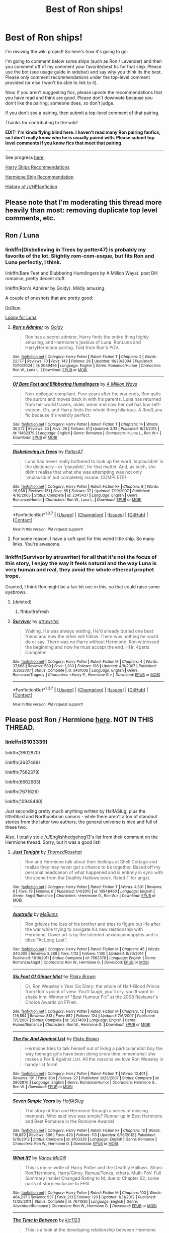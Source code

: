 #+TITLE: Best of Ron ships!

* Best of Ron ships!
:PROPERTIES:
:Score: 16
:DateUnix: 1461635077.0
:DateShort: 2016-Apr-26
:FlairText: Wiki
:END:
I'm reviving the wiki project! So here's how it's going to go:

I'm going to comment below some ships (such as Ron / Lavender) and then you comment off of my comment your favorite/best fic for that ship. Please use the bot (see usage guide in sidebar) and say why you think its the best. Please only comment recommendations under the top-level comment provided (or else I won't be able to link to it).

Now, if you aren't suggesting fics, please upvote the recommendations that you have read and think are good. Please don't downvote because you don't like the pairing; someone does, so don't judge.

If you don't see a pairing, then submit a top-level comment of that pairing.

Thanks for contributing to the wiki!

*EDIT: I'm kinda flying blind here. I haven't read many Ron pairing fanfics, so I don't really know who he is usually paired with. Please submit top level comments if you know fics that meet that pairing.*

--------------

See progress [[https://www.reddit.com/r/HPfanfiction/wiki/index][here]].

[[https://www.reddit.com/r/HPfanfiction/comments/4gax5d/best_of_harry_ships/][Harry Ships Recommendations]]

[[https://www.reddit.com/r/HPfanfiction/comments/4gf4ib/best_of_hermione_ships/][Hermione Ship Recommendation]]

[[https://www.reddit.com/r/HPfanfiction/wiki/history][History of /r/HPfanfiction]]


** Please note that I'm moderating this thread more heavily than most: removing duplicate top level comments, etc.
:PROPERTIES:
:Author: denarii
:Score: 1
:DateUnix: 1461635576.0
:DateShort: 2016-Apr-26
:END:


** Ron / Luna
:PROPERTIES:
:Score: 6
:DateUnix: 1461635193.0
:DateShort: 2016-Apr-26
:END:

*** linkffn(Disbelieving in Trees by potter47) is probably my favorite of the lot. Slightly rom-com-esque, but fits Ron and Luna perfectly, I think.

linkffn(Bare Feet and Blubbering Humdingers by A Million Ways). post DH romance, pretty decent stuff.

linkffn(Ron's Admirer by Goldy). Mildly amusing.

A couple of oneshots that are pretty good:

[[http://rwll-ficathon.livejournal.com/3045.html#cutid1][Drifting]]

[[http://rwll-ficathon.livejournal.com/3969.html][Loony for Luna]]
:PROPERTIES:
:Author: PsychoGeek
:Score: 3
:DateUnix: 1461645681.0
:DateShort: 2016-Apr-26
:END:

**** [[http://www.fanfiction.net/s/2089456/1/][*/Ron's Admirer/*]] by [[https://www.fanfiction.net/u/49036/Goldy][/Goldy/]]

#+begin_quote
  Ron has a secret admirer, Harry finds the entire thing highly amusing, and Hermione's jealous of Luna. RonLuna and HarryHermione pairing. Told from Ron's POV.
#+end_quote

^{/Site/: [[http://www.fanfiction.net/][fanfiction.net]] *|* /Category/: Harry Potter *|* /Rated/: Fiction T *|* /Chapters/: 2 *|* /Words/: 22,177 *|* /Reviews/: 70 *|* /Favs/: 143 *|* /Follows/: 26 *|* /Updated/: 10/23/2004 *|* /Published/: 10/10/2004 *|* /id/: 2089456 *|* /Language/: English *|* /Genre/: Romance/Humor *|* /Characters/: Ron W., Luna L. *|* /Download/: [[http://www.p0ody-files.com/ff_to_ebook/ffn-bot/index.php?id=2089456&source=ff&filetype=epub][EPUB]] or [[http://www.p0ody-files.com/ff_to_ebook/ffn-bot/index.php?id=2089456&source=ff&filetype=mobi][MOBI]]}

--------------

[[http://www.fanfiction.net/s/11462379/1/][*/Of Bare Feet and Blibbering Humdingers/*]] by [[https://www.fanfiction.net/u/6426133/A-Million-Ways][/A Million Ways/]]

#+begin_quote
  Non-epilogue compliant. Four years after the war ends, Ron quits the aurors and moves back in with his parents. Luna has returned from her world travels, older, wiser and now her owl has low self-esteem. Oh, and Harry finds the whole thing hilarious. A Ron/Luna fic because it's weirdly perfect.
#+end_quote

^{/Site/: [[http://www.fanfiction.net/][fanfiction.net]] *|* /Category/: Harry Potter *|* /Rated/: Fiction T *|* /Chapters/: 14 *|* /Words/: 36,572 *|* /Reviews/: 33 *|* /Favs/: 26 *|* /Follows/: 51 *|* /Updated/: 3/13 *|* /Published/: 8/21/2015 *|* /id/: 11462379 *|* /Language/: English *|* /Genre/: Romance *|* /Characters/: <Luna L., Ron W.> *|* /Download/: [[http://www.p0ody-files.com/ff_to_ebook/ffn-bot/index.php?id=11462379&source=ff&filetype=epub][EPUB]] or [[http://www.p0ody-files.com/ff_to_ebook/ffn-bot/index.php?id=11462379&source=ff&filetype=mobi][MOBI]]}

--------------

[[http://www.fanfiction.net/s/2345437/1/][*/Disbelieving in Trees/*]] by [[https://www.fanfiction.net/u/433690/Potter47][/Potter47/]]

#+begin_quote
  Luna had never really bothered to look up the word 'implausible' in the dictionary---or 'plausible', for that matter. And, as such, she didn't realise that what she was attempting was not only 'implausible' but completely insane. COMPLETE!
#+end_quote

^{/Site/: [[http://www.fanfiction.net/][fanfiction.net]] *|* /Category/: Harry Potter *|* /Rated/: Fiction K+ *|* /Chapters/: 8 *|* /Words/: 26,988 *|* /Reviews/: 151 *|* /Favs/: 85 *|* /Follows/: 37 *|* /Updated/: 7/19/2007 *|* /Published/: 4/10/2005 *|* /Status/: Complete *|* /id/: 2345437 *|* /Language/: English *|* /Genre/: Romance/Humor *|* /Characters/: Ron W., Luna L. *|* /Download/: [[http://www.p0ody-files.com/ff_to_ebook/ffn-bot/index.php?id=2345437&source=ff&filetype=epub][EPUB]] or [[http://www.p0ody-files.com/ff_to_ebook/ffn-bot/index.php?id=2345437&source=ff&filetype=mobi][MOBI]]}

--------------

*FanfictionBot*^{1.3.7} *|* [[[https://github.com/tusing/reddit-ffn-bot/wiki/Usage][Usage]]] | [[[https://github.com/tusing/reddit-ffn-bot/wiki/Changelog][Changelog]]] | [[[https://github.com/tusing/reddit-ffn-bot/issues/][Issues]]] | [[[https://github.com/tusing/reddit-ffn-bot/][GitHub]]] | [[[https://www.reddit.com/message/compose?to=%2Fu%2Ftusing][Contact]]]

^{/New in this version: PM request support!/}
:PROPERTIES:
:Author: FanfictionBot
:Score: 2
:DateUnix: 1461645774.0
:DateShort: 2016-Apr-26
:END:


**** For some reason, I have a soft spot for this weird little ship. So many links. You're awesome.
:PROPERTIES:
:Author: mistermisstep
:Score: 1
:DateUnix: 1461650575.0
:DateShort: 2016-Apr-26
:END:


*** linkffn(Survivor by atruwriter) for all that it's not the focus of this story, I enjoy the way it feels natural and the way Luna is very human and real, they avoid the whole ethereal prophet trope.

Granted, I think Ron might be a fair bit ooc in this, so that could raise some eyebrows.
:PROPERTIES:
:Author: ForgingFaces
:Score: 1
:DateUnix: 1461766148.0
:DateShort: 2016-Apr-27
:END:

**** [deleted]
:PROPERTIES:
:Score: 1
:DateUnix: 1461766184.0
:DateShort: 2016-Apr-27
:END:

***** ffnbot!refresh
:PROPERTIES:
:Author: ForgingFaces
:Score: 1
:DateUnix: 1461766508.0
:DateShort: 2016-Apr-27
:END:


**** [[http://www.fanfiction.net/s/3461008/1/][*/Survivor/*]] by [[https://www.fanfiction.net/u/529718/atruwriter][/atruwriter/]]

#+begin_quote
  Waiting. He was always waiting. He'd already buried one best friend and now the other will follow. There was nothing he could do or say. There was no Harry without Hermione. Ron witnessed the beginning and now he must accept the end. HHr. 4parts Complete!
#+end_quote

^{/Site/: [[http://www.fanfiction.net/][fanfiction.net]] *|* /Category/: Harry Potter *|* /Rated/: Fiction M *|* /Chapters/: 4 *|* /Words/: 37,668 *|* /Reviews/: 589 *|* /Favs/: 1,203 *|* /Follows/: 198 *|* /Updated/: 4/8/2007 *|* /Published/: 3/26/2007 *|* /Status/: Complete *|* /id/: 3461008 *|* /Language/: English *|* /Genre/: Romance/Tragedy *|* /Characters/: <Harry P., Hermione G.> *|* /Download/: [[http://www.p0ody-files.com/ff_to_ebook/ffn-bot/index.php?id=3461008&source=ff&filetype=epub][EPUB]] or [[http://www.p0ody-files.com/ff_to_ebook/ffn-bot/index.php?id=3461008&source=ff&filetype=mobi][MOBI]]}

--------------

*FanfictionBot*^{1.3.7} *|* [[[https://github.com/tusing/reddit-ffn-bot/wiki/Usage][Usage]]] | [[[https://github.com/tusing/reddit-ffn-bot/wiki/Changelog][Changelog]]] | [[[https://github.com/tusing/reddit-ffn-bot/issues/][Issues]]] | [[[https://github.com/tusing/reddit-ffn-bot/][GitHub]]] | [[[https://www.reddit.com/message/compose?to=%2Fu%2Ftusing][Contact]]]

^{/New in this version: PM request support!/}
:PROPERTIES:
:Author: FanfictionBot
:Score: 1
:DateUnix: 1461766560.0
:DateShort: 2016-Apr-27
:END:


** Please post Ron / Hermione [[https://www.reddit.com/r/HPfanfiction/comments/4gf4ib/best_of_hermione_ships/d2gz2zg][here]]. NOT IN THIS THREAD.
:PROPERTIES:
:Score: 3
:DateUnix: 1461635113.0
:DateShort: 2016-Apr-26
:END:

*** linkffn(8103339)

linkffn(3802870)

linkffn(3637489)

linkffn(7562379)

linkffn(6662663)

linkffn(7671626)

linkffn(10948460)

Just seconding pretty much anything written by HalfASlug, plus the little0bird and Northumbrian canons - while there aren't a ton of standout stories from the latter two authors, the general universe is nice and full of these two.

Also, I totally stole [[/u/Englishhedgehog13]]'s list from their comment on the Hermione thread. Sorry, but it was a good list!
:PROPERTIES:
:Author: DEP61
:Score: 2
:DateUnix: 1461638753.0
:DateShort: 2016-Apr-26
:END:

**** [[http://www.fanfiction.net/s/10948460/1/][*/Just Tonight/*]] by [[https://www.fanfiction.net/u/4486800/ThornedRosehat][/ThornedRosehat/]]

#+begin_quote
  Ron and Hermione talk about their feelings at Shell Cottage and realize they may never get a chance to be together. Based off my personal headcanon of what happened and is entirely in sync with the scene from the Deathly Hallows book. Rated T for angst.
#+end_quote

^{/Site/: [[http://www.fanfiction.net/][fanfiction.net]] *|* /Category/: Harry Potter *|* /Rated/: Fiction T *|* /Words/: 4,501 *|* /Reviews/: 6 *|* /Favs/: 19 *|* /Follows/: 6 *|* /Published/: 1/4/2015 *|* /id/: 10948460 *|* /Language/: English *|* /Genre/: Angst/Romance *|* /Characters/: <Hermione G., Ron W.> *|* /Download/: [[http://www.p0ody-files.com/ff_to_ebook/ffn-bot/index.php?id=10948460&source=ff&filetype=epub][EPUB]] or [[http://www.p0ody-files.com/ff_to_ebook/ffn-bot/index.php?id=10948460&source=ff&filetype=mobi][MOBI]]}

--------------

[[http://www.fanfiction.net/s/7562379/1/][*/Australia/*]] by [[https://www.fanfiction.net/u/3426838/MsBinns][/MsBinns/]]

#+begin_quote
  Ron grieves the loss of his brother and tries to figure out life after the war while trying to navigate his new relationship with Hermione. Cover art is by the talented anxiouspineapples and is titled "At Long Last".
#+end_quote

^{/Site/: [[http://www.fanfiction.net/][fanfiction.net]] *|* /Category/: Harry Potter *|* /Rated/: Fiction M *|* /Chapters/: 45 *|* /Words/: 340,509 *|* /Reviews/: 2,288 *|* /Favs/: 1,112 *|* /Follows/: 1,130 *|* /Updated/: 8/30/2014 *|* /Published/: 11/18/2011 *|* /Status/: Complete *|* /id/: 7562379 *|* /Language/: English *|* /Genre/: Romance/Angst *|* /Characters/: Ron W., Hermione G. *|* /Download/: [[http://www.p0ody-files.com/ff_to_ebook/ffn-bot/index.php?id=7562379&source=ff&filetype=epub][EPUB]] or [[http://www.p0ody-files.com/ff_to_ebook/ffn-bot/index.php?id=7562379&source=ff&filetype=mobi][MOBI]]}

--------------

[[http://www.fanfiction.net/s/3637489/1/][*/Six Foot Of Ginger Idiot/*]] by [[https://www.fanfiction.net/u/1316097/Pinky-Brown][/Pinky Brown/]]

#+begin_quote
  Or, Ron Weasley's Year Six Diary: the whole of Half-Blood Prince from Ron's point of view. You'll laugh, you'll cry, you'll want to shake him. Winner of "Best Humour Fic" at the 2008 Reviewer's Choice Awards on FFnet.
#+end_quote

^{/Site/: [[http://www.fanfiction.net/][fanfiction.net]] *|* /Category/: Harry Potter *|* /Rated/: Fiction M *|* /Chapters/: 12 *|* /Words/: 126,584 *|* /Reviews/: 813 *|* /Favs/: 852 *|* /Follows/: 124 *|* /Updated/: 7/6/2007 *|* /Published/: 7/5/2007 *|* /Status/: Complete *|* /id/: 3637489 *|* /Language/: English *|* /Genre/: Humor/Romance *|* /Characters/: Ron W., Hermione G. *|* /Download/: [[http://www.p0ody-files.com/ff_to_ebook/ffn-bot/index.php?id=3637489&source=ff&filetype=epub][EPUB]] or [[http://www.p0ody-files.com/ff_to_ebook/ffn-bot/index.php?id=3637489&source=ff&filetype=mobi][MOBI]]}

--------------

[[http://www.fanfiction.net/s/3802870/1/][*/The For And Against List/*]] by [[https://www.fanfiction.net/u/1316097/Pinky-Brown][/Pinky Brown/]]

#+begin_quote
  Hermione tries to talk herself out of liking a particular idiot boy the way teenage girls have been doing since time immemorial: she makes a For & Against List. All the reasons we love Ron Weasley in handy list form!
#+end_quote

^{/Site/: [[http://www.fanfiction.net/][fanfiction.net]] *|* /Category/: Harry Potter *|* /Rated/: Fiction T *|* /Words/: 13,401 *|* /Reviews/: 191 *|* /Favs/: 304 *|* /Follows/: 27 *|* /Published/: 9/25/2007 *|* /Status/: Complete *|* /id/: 3802870 *|* /Language/: English *|* /Genre/: Romance/Humor *|* /Characters/: Hermione G., Ron W. *|* /Download/: [[http://www.p0ody-files.com/ff_to_ebook/ffn-bot/index.php?id=3802870&source=ff&filetype=epub][EPUB]] or [[http://www.p0ody-files.com/ff_to_ebook/ffn-bot/index.php?id=3802870&source=ff&filetype=mobi][MOBI]]}

--------------

[[http://www.fanfiction.net/s/8103339/1/][*/Seven Simple Years/*]] by [[https://www.fanfiction.net/u/3955920/HalfASlug][/HalfASlug/]]

#+begin_quote
  The story of Ron and Hermione through a series of missing moments. Who said love was simple? Runner up in Best Hermione and Best Romance in the Romione Awards!
#+end_quote

^{/Site/: [[http://www.fanfiction.net/][fanfiction.net]] *|* /Category/: Harry Potter *|* /Rated/: Fiction K+ *|* /Chapters/: 18 *|* /Words/: 116,889 *|* /Reviews/: 366 *|* /Favs/: 420 *|* /Follows/: 113 *|* /Updated/: 6/16/2012 *|* /Published/: 5/10/2012 *|* /Status/: Complete *|* /id/: 8103339 *|* /Language/: English *|* /Genre/: Romance *|* /Characters/: Ron W., Hermione G. *|* /Download/: [[http://www.p0ody-files.com/ff_to_ebook/ffn-bot/index.php?id=8103339&source=ff&filetype=epub][EPUB]] or [[http://www.p0ody-files.com/ff_to_ebook/ffn-bot/index.php?id=8103339&source=ff&filetype=mobi][MOBI]]}

--------------

[[http://www.fanfiction.net/s/7671626/1/][*/What If?/*]] by [[https://www.fanfiction.net/u/670787/Vance-McGill][/Vance McGill/]]

#+begin_quote
  This is my re-write of Harry Potter and the Deathly Hallows. Ships: Ron/Hermione, Harry/Ginny, Remus/Tonks, others. Multi-PoV. Full Summary Inside! Changed Rating to M, due to Chapter 62, some parts of story exclusive to FFN.
#+end_quote

^{/Site/: [[http://www.fanfiction.net/][fanfiction.net]] *|* /Category/: Harry Potter *|* /Rated/: Fiction M *|* /Chapters/: 103 *|* /Words/: 464,237 *|* /Reviews/: 537 *|* /Favs/: 213 *|* /Follows/: 120 *|* /Updated/: 1/31/2012 *|* /Published/: 12/25/2011 *|* /Status/: Complete *|* /id/: 7671626 *|* /Language/: English *|* /Genre/: Adventure/Romance *|* /Characters/: Ron W., Hermione G. *|* /Download/: [[http://www.p0ody-files.com/ff_to_ebook/ffn-bot/index.php?id=7671626&source=ff&filetype=epub][EPUB]] or [[http://www.p0ody-files.com/ff_to_ebook/ffn-bot/index.php?id=7671626&source=ff&filetype=mobi][MOBI]]}

--------------

[[http://www.fanfiction.net/s/6662663/1/][*/The Time In Between/*]] by [[https://www.fanfiction.net/u/2690909/kjc1123][/kjc1123/]]

#+begin_quote
  This is a look at the developing relationship between Hermione and Ron set during the Deathly Hallows. All characters and settings belong to J.K. Rowling. Please read and review, this is my first fan fiction! NOW COMPLETE!
#+end_quote

^{/Site/: [[http://www.fanfiction.net/][fanfiction.net]] *|* /Category/: Harry Potter *|* /Rated/: Fiction M *|* /Chapters/: 46 *|* /Words/: 243,244 *|* /Reviews/: 1,163 *|* /Favs/: 825 *|* /Follows/: 634 *|* /Updated/: 2/3/2014 *|* /Published/: 1/17/2011 *|* /Status/: Complete *|* /id/: 6662663 *|* /Language/: English *|* /Genre/: Romance/Angst *|* /Characters/: Ron W., Hermione G. *|* /Download/: [[http://www.p0ody-files.com/ff_to_ebook/ffn-bot/index.php?id=6662663&source=ff&filetype=epub][EPUB]] or [[http://www.p0ody-files.com/ff_to_ebook/ffn-bot/index.php?id=6662663&source=ff&filetype=mobi][MOBI]]}

--------------

*FanfictionBot*^{1.3.7} *|* [[[https://github.com/tusing/reddit-ffn-bot/wiki/Usage][Usage]]] | [[[https://github.com/tusing/reddit-ffn-bot/wiki/Changelog][Changelog]]] | [[[https://github.com/tusing/reddit-ffn-bot/issues/][Issues]]] | [[[https://github.com/tusing/reddit-ffn-bot/][GitHub]]] | [[[https://www.reddit.com/message/compose?to=%2Fu%2Ftusing][Contact]]]

^{/New in this version: PM request support!/}
:PROPERTIES:
:Author: FanfictionBot
:Score: 3
:DateUnix: 1461638766.0
:DateShort: 2016-Apr-26
:END:


**** I meant, don't post anything for Ron / Hermione in this thread because I will just link to the list in the other thread.

If you added anything to the list from the Hermione thread, please post it there, not here. Thanks.
:PROPERTIES:
:Score: 2
:DateUnix: 1461639816.0
:DateShort: 2016-Apr-26
:END:

***** Sorry, I didn't see your edit - nothing new was added from my list.
:PROPERTIES:
:Author: DEP61
:Score: 1
:DateUnix: 1461643486.0
:DateShort: 2016-Apr-26
:END:


** This thread is going to have significantly less options and replies than the ones for Harry and Hermione.

And that is depressing as hell.
:PROPERTIES:
:Author: Englishhedgehog13
:Score: 5
:DateUnix: 1461636380.0
:DateShort: 2016-Apr-26
:END:

*** Well, it was bound to happen, since all Ron/Hermione fics are posted in the Hermione thread, and R/Hr is most likely the most popular Ron pairing in the fandom.

That being said, the rippling anti-Ron boner some sections of the fandom have is embarrassing.
:PROPERTIES:
:Author: Zeitgeist84
:Score: 9
:DateUnix: 1461637051.0
:DateShort: 2016-Apr-26
:END:


*** I'm determined to find fics for this thread. Ron needs more fics. He can be a great character when not thrown into the OOC heap. The loyal, average guy with a normal family in a world chock-full of orphans and extraordinary talents? C'mon, writing him is a genuine /challenge/.

And I'm saying this as someone who doesn't really like to read about the Weasleys.
:PROPERTIES:
:Author: mistermisstep
:Score: 2
:DateUnix: 1461647700.0
:DateShort: 2016-Apr-26
:END:


*** Probably, and it completely proves Ron's jealousy in the book too, which is oddly ironic.

We don't care as much about Ron because, well, he is less interesting than Harry and IMHO Hermione. He doesn't have that many skills other than chess and is negatively portrayed a lot in the fanfics I read at least (eating habits, study habits, jealousy, etc). But I also think that makes him one of the more believable and human characters in the series. He has flaws and isn't extraordinary in many ways, much like many of us. That is supposed to make his character more relatable to the audience more as well, but I don't think that really happens. Maybe because everyone else has a specific character trait they are known for in the series, everything is supposed to be extraordinary in HP and he isn't or, perhaps, we don't like him because he reminds us too much of our flaws, whatever the reason is, he is ignored and cast aside in a lot of fanfics or used a plot device to show how Harry has no friends.

That was a whole lot of connected thoughts in one paragraph. Please read with caution lol.

EDIT: A lot of this is my person opinion.
:PROPERTIES:
:Score: 2
:DateUnix: 1461636875.0
:DateShort: 2016-Apr-26
:END:

**** u/Englishhedgehog13:
#+begin_quote
  He is less interesting than Harry and Hermione.
#+end_quote

LIES! SLANDER! LIES AND SLANDER EVERYWHERE!

To give a more mature response, the reasoning behind less fics and pairings for Ron is simply because Harry is the main guy character and Hermione is the main girl character. So what does that make Ron? The next male character? When you look at it from that (admittedly shallow) perspective, it's no wonder he has less fics.

I've also noticed that there are people who don't ship Hermione and and Ron together because they love Hermione and hate Ron, but it's never the other way around. I've seen some people who love Ron and don't like Hermione but still pair them together. Hence why Ron is almost exclusively paired with Hermione.

But yeah, the bashing of him is ridiculous. I would rant about that, but I've already gone on more than enough times about my overflowing hatred for Harmony shippers, so I won't.
:PROPERTIES:
:Author: Englishhedgehog13
:Score: 12
:DateUnix: 1461637343.0
:DateShort: 2016-Apr-26
:END:

***** u/zsmg:
#+begin_quote
  I've seen some people who love Ron and don't like Hermione but still pair them together.
#+end_quote

That's because Ron ending up with Hermione is his biggest achievement. If you take that away there is not much left. :(
:PROPERTIES:
:Author: zsmg
:Score: -5
:DateUnix: 1461662855.0
:DateShort: 2016-Apr-26
:END:

****** I'm sorry, what!?
:PROPERTIES:
:Author: Englishhedgehog13
:Score: 3
:DateUnix: 1461667414.0
:DateShort: 2016-Apr-26
:END:


** Ron / Lavender
:PROPERTIES:
:Score: 2
:DateUnix: 1461635182.0
:DateShort: 2016-Apr-26
:END:

*** linkffn(6958454)

linkao3(600577)
:PROPERTIES:
:Author: PsychoGeek
:Score: 2
:DateUnix: 1461676935.0
:DateShort: 2016-Apr-26
:END:

**** [[http://archiveofourown.org/works/600577][*/The Deal/*]] by [[http://archiveofourown.org/users/forgetmenotjimmy/pseuds/forgetmenotjimmy][/forgetmenotjimmy/]]

#+begin_quote
  Ron is pining after Hermione, Lavender has the hots for Seamus; the pair make a deal to help each other out, but end up finding they have a lot more in common than loneliness.
#+end_quote

^{/Site/: [[http://www.archiveofourown.org/][Archive of Our Own]] *|* /Fandom/: Harry Potter - J. K. Rowling *|* /Published/: 2012-12-20 *|* /Completed/: 2015-02-24 *|* /Words/: 18937 *|* /Chapters/: 9/9 *|* /Comments/: 6 *|* /Kudos/: 12 *|* /Hits/: 414 *|* /ID/: 600577 *|* /Download/: [[http://archiveofourown.org/downloads/fo/forgetmenotjimmy/600577/The%20Deal.epub?updated_at=1441977971][EPUB]] or [[http://archiveofourown.org/downloads/fo/forgetmenotjimmy/600577/The%20Deal.mobi?updated_at=1441977971][MOBI]]}

--------------

[[http://www.fanfiction.net/s/6958454/1/][*/You shall be queen, dilly dilly/*]] by [[https://www.fanfiction.net/u/1455266/silverbirch][/silverbirch/]]

#+begin_quote
  Lavender Brown decided to fall in love and the cards showed her the way. Much to everyone's amazement she followed their advice. Now all she has to do is make the path shown to her work. With Ron Weasley.
#+end_quote

^{/Site/: [[http://www.fanfiction.net/][fanfiction.net]] *|* /Category/: Harry Potter *|* /Rated/: Fiction T *|* /Chapters/: 6 *|* /Words/: 22,306 *|* /Reviews/: 38 *|* /Favs/: 12 *|* /Follows/: 6 *|* /Updated/: 7/26/2011 *|* /Published/: 5/2/2011 *|* /Status/: Complete *|* /id/: 6958454 *|* /Language/: English *|* /Genre/: Romance *|* /Characters/: Lavender B., Ron W. *|* /Download/: [[http://www.p0ody-files.com/ff_to_ebook/ffn-bot/index.php?id=6958454&source=ff&filetype=epub][EPUB]] or [[http://www.p0ody-files.com/ff_to_ebook/ffn-bot/index.php?id=6958454&source=ff&filetype=mobi][MOBI]]}

--------------

*FanfictionBot*^{1.3.7} *|* [[[https://github.com/tusing/reddit-ffn-bot/wiki/Usage][Usage]]] | [[[https://github.com/tusing/reddit-ffn-bot/wiki/Changelog][Changelog]]] | [[[https://github.com/tusing/reddit-ffn-bot/issues/][Issues]]] | [[[https://github.com/tusing/reddit-ffn-bot/][GitHub]]] | [[[https://www.reddit.com/message/compose?to=%2Fu%2Ftusing][Contact]]]

^{/New in this version: PM request support!/}
:PROPERTIES:
:Author: FanfictionBot
:Score: 1
:DateUnix: 1461705832.0
:DateShort: 2016-Apr-27
:END:


*** "Breakfast in New York" has Ron with Lavender. It starts out with a rather bad Ron, but he redeems himself in the story.

linkffn(5141159)
:PROPERTIES:
:Author: Starfox5
:Score: 2
:DateUnix: 1461677165.0
:DateShort: 2016-Apr-26
:END:

**** [[http://www.fanfiction.net/s/5141159/1/][*/Breakfast In New York/*]] by [[https://www.fanfiction.net/u/1806836/Radaslab][/Radaslab/]]

#+begin_quote
  Hermione left to find her parents and was never seen nor heard from again until years later when an old friend stumbled into her at a hotel in New York. They would both learn things about each other neither had expected and found a life neither had.
#+end_quote

^{/Site/: [[http://www.fanfiction.net/][fanfiction.net]] *|* /Category/: Harry Potter *|* /Rated/: Fiction M *|* /Chapters/: 31 *|* /Words/: 213,229 *|* /Reviews/: 912 *|* /Favs/: 2,121 *|* /Follows/: 827 *|* /Updated/: 1/8/2010 *|* /Published/: 6/15/2009 *|* /Status/: Complete *|* /id/: 5141159 *|* /Language/: English *|* /Genre/: Romance/Drama *|* /Characters/: Harry P., Hermione G. *|* /Download/: [[http://www.p0ody-files.com/ff_to_ebook/ffn-bot/index.php?id=5141159&source=ff&filetype=epub][EPUB]] or [[http://www.p0ody-files.com/ff_to_ebook/ffn-bot/index.php?id=5141159&source=ff&filetype=mobi][MOBI]]}

--------------

*FanfictionBot*^{1.3.7} *|* [[[https://github.com/tusing/reddit-ffn-bot/wiki/Usage][Usage]]] | [[[https://github.com/tusing/reddit-ffn-bot/wiki/Changelog][Changelog]]] | [[[https://github.com/tusing/reddit-ffn-bot/issues/][Issues]]] | [[[https://github.com/tusing/reddit-ffn-bot/][GitHub]]] | [[[https://www.reddit.com/message/compose?to=%2Fu%2Ftusing][Contact]]]

^{/New in this version: PM request support!/}
:PROPERTIES:
:Author: FanfictionBot
:Score: 1
:DateUnix: 1461677197.0
:DateShort: 2016-Apr-26
:END:


*** linkao3(125007) A funny one-shot with bonus character development.
:PROPERTIES:
:Author: mistermisstep
:Score: 1
:DateUnix: 1461646331.0
:DateShort: 2016-Apr-26
:END:

**** [[http://archiveofourown.org/works/125007][*/That New Girl in the Mirror/*]] by [[http://archiveofourown.org/users/luvscharlie/pseuds/luvscharlie][/luvscharlie/]]

#+begin_quote
  One year after the war, Lavender is left wondering in what direction her life is heading. The path she chooses inadvertently places Ron Weasley right in the middle of her already confusing life.
#+end_quote

^{/Site/: [[http://www.archiveofourown.org/][Archive of Our Own]] *|* /Fandom/: Harry Potter - Rowling *|* /Published/: 2010-10-08 *|* /Words/: 3740 *|* /Chapters/: 1/1 *|* /Hits/: 149 *|* /ID/: 125007 *|* /Download/: [[http://archiveofourown.org/downloads/lu/luvscharlie/125007/That%20New%20Girl%20in%20the%20Mirror.epub?updated_at=1387013328][EPUB]] or [[http://archiveofourown.org/downloads/lu/luvscharlie/125007/That%20New%20Girl%20in%20the%20Mirror.mobi?updated_at=1387013328][MOBI]]}

--------------

*FanfictionBot*^{1.3.7} *|* [[[https://github.com/tusing/reddit-ffn-bot/wiki/Usage][Usage]]] | [[[https://github.com/tusing/reddit-ffn-bot/wiki/Changelog][Changelog]]] | [[[https://github.com/tusing/reddit-ffn-bot/issues/][Issues]]] | [[[https://github.com/tusing/reddit-ffn-bot/][GitHub]]] | [[[https://www.reddit.com/message/compose?to=%2Fu%2Ftusing][Contact]]]

^{/New in this version: PM request support!/}
:PROPERTIES:
:Author: FanfictionBot
:Score: 1
:DateUnix: 1461646362.0
:DateShort: 2016-Apr-26
:END:


** Ron / Pansy
:PROPERTIES:
:Score: 2
:DateUnix: 1461635265.0
:DateShort: 2016-Apr-26
:END:

*** Linkffn(Patron) - eventually
:PROPERTIES:
:Author: midasgoldentouch
:Score: 2
:DateUnix: 1461646623.0
:DateShort: 2016-Apr-26
:END:

**** [[http://www.fanfiction.net/s/11080542/1/][*/Patron/*]] by [[https://www.fanfiction.net/u/2548648/Starfox5][/Starfox5/]]

#+begin_quote
  In an Alternate Universe where muggleborns are a tiny minority and stuck as third-class citizens, formally aligning herself with her best friend, the famous boy-who-lived, seemed a good idea. It did a lot to help Hermione's status in the exotic society of a fantastic world so very different from her own. And it allowed both of them to fight for a better life and better Britain.
#+end_quote

^{/Site/: [[http://www.fanfiction.net/][fanfiction.net]] *|* /Category/: Harry Potter *|* /Rated/: Fiction M *|* /Chapters/: 60 *|* /Words/: 535,171 *|* /Reviews/: 959 *|* /Favs/: 779 *|* /Follows/: 1,153 *|* /Updated/: 4/16 *|* /Published/: 2/28/2015 *|* /id/: 11080542 *|* /Language/: English *|* /Genre/: Drama/Romance *|* /Characters/: <Harry P., Hermione G.> Albus D., Aberforth D. *|* /Download/: [[http://www.p0ody-files.com/ff_to_ebook/ffn-bot/index.php?id=11080542&source=ff&filetype=epub][EPUB]] or [[http://www.p0ody-files.com/ff_to_ebook/ffn-bot/index.php?id=11080542&source=ff&filetype=mobi][MOBI]]}

--------------

*FanfictionBot*^{1.3.7} *|* [[[https://github.com/tusing/reddit-ffn-bot/wiki/Usage][Usage]]] | [[[https://github.com/tusing/reddit-ffn-bot/wiki/Changelog][Changelog]]] | [[[https://github.com/tusing/reddit-ffn-bot/issues/][Issues]]] | [[[https://github.com/tusing/reddit-ffn-bot/][GitHub]]] | [[[https://www.reddit.com/message/compose?to=%2Fu%2Ftusing][Contact]]]

^{/New in this version: PM request support!/}
:PROPERTIES:
:Author: FanfictionBot
:Score: 1
:DateUnix: 1461646651.0
:DateShort: 2016-Apr-26
:END:


*** One of the best Ron/Pansy fics that I've read (livejournal link):

[[http://hp10k-showcase.livejournal.com/7219.html][Glass Half Full]]
:PROPERTIES:
:Author: mistermisstep
:Score: 1
:DateUnix: 1461644814.0
:DateShort: 2016-Apr-26
:END:

**** And here's one that I shamefully forgot linkffn(The Thin Purple Line by Mundungus42)
:PROPERTIES:
:Author: mistermisstep
:Score: 1
:DateUnix: 1461703370.0
:DateShort: 2016-Apr-27
:END:

***** [[http://www.fanfiction.net/s/5414078/1/][*/The Thin Purple Line/*]] by [[https://www.fanfiction.net/u/140726/Mundungus42][/Mundungus42/]]

#+begin_quote
  She showed up on the worst day of his life with a puzzle. He never trusted pugs bearing gifts. Written for the 2009 Ron/Pansy Fest. Non-canon character death, wand lore, epilogue-compliant, implied minor slash pairing.
#+end_quote

^{/Site/: [[http://www.fanfiction.net/][fanfiction.net]] *|* /Category/: Harry Potter *|* /Rated/: Fiction M *|* /Chapters/: 2 *|* /Words/: 16,941 *|* /Reviews/: 14 *|* /Favs/: 47 *|* /Published/: 10/1/2009 *|* /Status/: Complete *|* /id/: 5414078 *|* /Language/: English *|* /Characters/: Ron W., Pansy P. *|* /Download/: [[http://www.p0ody-files.com/ff_to_ebook/ffn-bot/index.php?id=5414078&source=ff&filetype=epub][EPUB]] or [[http://www.p0ody-files.com/ff_to_ebook/ffn-bot/index.php?id=5414078&source=ff&filetype=mobi][MOBI]]}

--------------

*FanfictionBot*^{1.3.7} *|* [[[https://github.com/tusing/reddit-ffn-bot/wiki/Usage][Usage]]] | [[[https://github.com/tusing/reddit-ffn-bot/wiki/Changelog][Changelog]]] | [[[https://github.com/tusing/reddit-ffn-bot/issues/][Issues]]] | [[[https://github.com/tusing/reddit-ffn-bot/][GitHub]]] | [[[https://www.reddit.com/message/compose?to=%2Fu%2Ftusing][Contact]]]

^{/New in this version: PM request support!/}
:PROPERTIES:
:Author: FanfictionBot
:Score: 1
:DateUnix: 1461703404.0
:DateShort: 2016-Apr-27
:END:


** Ron / Multi
:PROPERTIES:
:Score: 2
:DateUnix: 1461635288.0
:DateShort: 2016-Apr-26
:END:


** Ron/Gabrielle
:PROPERTIES:
:Author: InquisitorCOC
:Score: 2
:DateUnix: 1461691490.0
:DateShort: 2016-Apr-26
:END:

*** *Hermione Granger and the Marriage Law Revolution*, linkffn(10595005): Ron is a major character in this fic, I would say just as important as the other two, but the romance arc is relatively minor.
:PROPERTIES:
:Author: InquisitorCOC
:Score: 2
:DateUnix: 1461691583.0
:DateShort: 2016-Apr-26
:END:

**** [[http://www.fanfiction.net/s/10595005/1/][*/Hermione Granger and the Marriage Law Revolution/*]] by [[https://www.fanfiction.net/u/2548648/Starfox5][/Starfox5/]]

#+begin_quote
  Hermione Granger deals with the marriage law the Wizengamot passed after Voldemort's defeat - in the style of the French Revolution. Old scores are settled but new enemies gather their forces, determined to crush the new British Ministry.
#+end_quote

^{/Site/: [[http://www.fanfiction.net/][fanfiction.net]] *|* /Category/: Harry Potter *|* /Rated/: Fiction M *|* /Chapters/: 31 *|* /Words/: 127,718 *|* /Reviews/: 768 *|* /Favs/: 1,002 *|* /Follows/: 951 *|* /Updated/: 2/28/2015 *|* /Published/: 8/5/2014 *|* /Status/: Complete *|* /id/: 10595005 *|* /Language/: English *|* /Genre/: Drama *|* /Characters/: <Harry P., Hermione G.> *|* /Download/: [[http://www.p0ody-files.com/ff_to_ebook/ffn-bot/index.php?id=10595005&source=ff&filetype=epub][EPUB]] or [[http://www.p0ody-files.com/ff_to_ebook/ffn-bot/index.php?id=10595005&source=ff&filetype=mobi][MOBI]]}

--------------

*FanfictionBot*^{1.3.7} *|* [[[https://github.com/tusing/reddit-ffn-bot/wiki/Usage][Usage]]] | [[[https://github.com/tusing/reddit-ffn-bot/wiki/Changelog][Changelog]]] | [[[https://github.com/tusing/reddit-ffn-bot/issues/][Issues]]] | [[[https://github.com/tusing/reddit-ffn-bot/][GitHub]]] | [[[https://www.reddit.com/message/compose?to=%2Fu%2Ftusing][Contact]]]

^{/New in this version: PM request support!/}
:PROPERTIES:
:Author: FanfictionBot
:Score: 1
:DateUnix: 1461691615.0
:DateShort: 2016-Apr-26
:END:


** Please post Ron / Harry [[https://www.reddit.com/r/HPfanfiction/comments/4gax5d/best_of_harry_ships/d2ggvpi][here]].
:PROPERTIES:
:Score: 1
:DateUnix: 1461635178.0
:DateShort: 2016-Apr-26
:END:


** Ron / OC
:PROPERTIES:
:Score: 1
:DateUnix: 1461635292.0
:DateShort: 2016-Apr-26
:END:


** Ron / Fleur
:PROPERTIES:
:Score: 1
:DateUnix: 1461635298.0
:DateShort: 2016-Apr-26
:END:

*** linkffn(Strangers with Familiar Faces by aikakone) was an ok read. Ron conducts interviews for the daily prophet after Hogwarts and meets Fleur at a coffee shop.
:PROPERTIES:
:Author: PsychoGeek
:Score: 1
:DateUnix: 1461646130.0
:DateShort: 2016-Apr-26
:END:

**** [[http://www.fanfiction.net/s/2047255/1/][*/Strangers Wth Familiar Faces/*]] by [[https://www.fanfiction.net/u/438265/aikakone][/aikakone/]]

#+begin_quote
  New beginnings happen in the most unexpected of places. When a mature Ron Weasley meets Fleur Delacour by surprise in a Muggle coffee shop, he has his first chance to find out who the woman who was his teenage crush actually is.
#+end_quote

^{/Site/: [[http://www.fanfiction.net/][fanfiction.net]] *|* /Category/: Harry Potter *|* /Rated/: Fiction K+ *|* /Chapters/: 4 *|* /Words/: 17,731 *|* /Reviews/: 43 *|* /Favs/: 38 *|* /Follows/: 17 *|* /Updated/: 5/25/2013 *|* /Published/: 9/6/2004 *|* /Status/: Complete *|* /id/: 2047255 *|* /Language/: English *|* /Genre/: Romance *|* /Characters/: <Ron W., Fleur D.> <Harry P., Hermione G.> *|* /Download/: [[http://www.p0ody-files.com/ff_to_ebook/ffn-bot/index.php?id=2047255&source=ff&filetype=epub][EPUB]] or [[http://www.p0ody-files.com/ff_to_ebook/ffn-bot/index.php?id=2047255&source=ff&filetype=mobi][MOBI]]}

--------------

*FanfictionBot*^{1.3.7} *|* [[[https://github.com/tusing/reddit-ffn-bot/wiki/Usage][Usage]]] | [[[https://github.com/tusing/reddit-ffn-bot/wiki/Changelog][Changelog]]] | [[[https://github.com/tusing/reddit-ffn-bot/issues/][Issues]]] | [[[https://github.com/tusing/reddit-ffn-bot/][GitHub]]] | [[[https://www.reddit.com/message/compose?to=%2Fu%2Ftusing][Contact]]]

^{/New in this version: PM request support!/}
:PROPERTIES:
:Author: FanfictionBot
:Score: 1
:DateUnix: 1461646201.0
:DateShort: 2016-Apr-26
:END:


*** linkffn(8082530) is one fic I thought nice and fluffy.
:PROPERTIES:
:Author: mistermisstep
:Score: 1
:DateUnix: 1461647992.0
:DateShort: 2016-Apr-26
:END:

**** [[http://www.fanfiction.net/s/8082530/1/][*/The Perfect Date/*]] by [[https://www.fanfiction.net/u/2757458/Lady-Phoenix-Fire-Rose][/Lady Phoenix Fire Rose/]]

#+begin_quote
  The Yule Ball is approaching and Ron still has not found himself a date. He doesn't know what to do, or who to ask. Girls all around him are being invited, and at this rate he will be stuck alone. If only he could ask her...
#+end_quote

^{/Site/: [[http://www.fanfiction.net/][fanfiction.net]] *|* /Category/: Harry Potter *|* /Rated/: Fiction K+ *|* /Words/: 1,300 *|* /Reviews/: 19 *|* /Favs/: 12 *|* /Follows/: 3 *|* /Published/: 5/3/2012 *|* /Status/: Complete *|* /id/: 8082530 *|* /Language/: English *|* /Genre/: Romance *|* /Characters/: <Ron W., Fleur D.> *|* /Download/: [[http://www.p0ody-files.com/ff_to_ebook/ffn-bot/index.php?id=8082530&source=ff&filetype=epub][EPUB]] or [[http://www.p0ody-files.com/ff_to_ebook/ffn-bot/index.php?id=8082530&source=ff&filetype=mobi][MOBI]]}

--------------

*FanfictionBot*^{1.3.7} *|* [[[https://github.com/tusing/reddit-ffn-bot/wiki/Usage][Usage]]] | [[[https://github.com/tusing/reddit-ffn-bot/wiki/Changelog][Changelog]]] | [[[https://github.com/tusing/reddit-ffn-bot/issues/][Issues]]] | [[[https://github.com/tusing/reddit-ffn-bot/][GitHub]]] | [[[https://www.reddit.com/message/compose?to=%2Fu%2Ftusing][Contact]]]

^{/New in this version: PM request support!/}
:PROPERTIES:
:Author: FanfictionBot
:Score: 1
:DateUnix: 1461648044.0
:DateShort: 2016-Apr-26
:END:


** Ron/Tonks
:PROPERTIES:
:Author: PsychoGeek
:Score: 1
:DateUnix: 1461647083.0
:DateShort: 2016-Apr-26
:END:

*** linkffn(3659557)
:PROPERTIES:
:Author: PsychoGeek
:Score: 2
:DateUnix: 1461647131.0
:DateShort: 2016-Apr-26
:END:

**** [[http://www.fanfiction.net/s/3659557/1/][*/The Hunter/*]] by [[https://www.fanfiction.net/u/236893/The-Treacle-Tart][/The Treacle Tart/]]

#+begin_quote
  We don't always find what we're looking for. We don't always look for the things we find. RonTonks
#+end_quote

^{/Site/: [[http://www.fanfiction.net/][fanfiction.net]] *|* /Category/: Harry Potter *|* /Rated/: Fiction T *|* /Words/: 5,786 *|* /Reviews/: 16 *|* /Favs/: 17 *|* /Follows/: 2 *|* /Published/: 7/15/2007 *|* /Status/: Complete *|* /id/: 3659557 *|* /Language/: English *|* /Genre/: Drama/Suspense *|* /Characters/: Ron W., N. Tonks *|* /Download/: [[http://www.p0ody-files.com/ff_to_ebook/ffn-bot/index.php?id=3659557&source=ff&filetype=epub][EPUB]] or [[http://www.p0ody-files.com/ff_to_ebook/ffn-bot/index.php?id=3659557&source=ff&filetype=mobi][MOBI]]}

--------------

*FanfictionBot*^{1.3.7} *|* [[[https://github.com/tusing/reddit-ffn-bot/wiki/Usage][Usage]]] | [[[https://github.com/tusing/reddit-ffn-bot/wiki/Changelog][Changelog]]] | [[[https://github.com/tusing/reddit-ffn-bot/issues/][Issues]]] | [[[https://github.com/tusing/reddit-ffn-bot/][GitHub]]] | [[[https://www.reddit.com/message/compose?to=%2Fu%2Ftusing][Contact]]]

^{/New in this version: PM request support!/}
:PROPERTIES:
:Author: FanfictionBot
:Score: 2
:DateUnix: 1461647200.0
:DateShort: 2016-Apr-26
:END:


** Ron/Narcissa
:PROPERTIES:
:Author: PsychoGeek
:Score: 1
:DateUnix: 1461677207.0
:DateShort: 2016-Apr-26
:END:

*** linkffn(11845850)
:PROPERTIES:
:Author: PsychoGeek
:Score: 1
:DateUnix: 1461677226.0
:DateShort: 2016-Apr-26
:END:

**** [[http://www.fanfiction.net/s/11845850/1/][*/Gryffindor Colors/*]] by [[https://www.fanfiction.net/u/1065181/EvilFuzzy9][/EvilFuzzy9/]]

#+begin_quote
  The reasoning of pureblood fanatics is incomprehensible to anyone halfway normal, and even Harry Potter is close enough to ordinary to find himself at a loss for how on earth Narcissa Malfoy so suddenly became Mrs. Ronald Weasley. [crackship, crackfic, crack premise; Roncissa, lemon-scented]
#+end_quote

^{/Site/: [[http://www.fanfiction.net/][fanfiction.net]] *|* /Category/: Harry Potter *|* /Rated/: Fiction M *|* /Chapters/: 4 *|* /Words/: 14,624 *|* /Reviews/: 34 *|* /Favs/: 31 *|* /Follows/: 36 *|* /Updated/: 4/19 *|* /Published/: 3/17 *|* /id/: 11845850 *|* /Language/: English *|* /Genre/: Romance/Parody *|* /Characters/: <Narcissa M., Ron W.> *|* /Download/: [[http://www.p0ody-files.com/ff_to_ebook/ffn-bot/index.php?id=11845850&source=ff&filetype=epub][EPUB]] or [[http://www.p0ody-files.com/ff_to_ebook/ffn-bot/index.php?id=11845850&source=ff&filetype=mobi][MOBI]]}

--------------

*FanfictionBot*^{1.3.7} *|* [[[https://github.com/tusing/reddit-ffn-bot/wiki/Usage][Usage]]] | [[[https://github.com/tusing/reddit-ffn-bot/wiki/Changelog][Changelog]]] | [[[https://github.com/tusing/reddit-ffn-bot/issues/][Issues]]] | [[[https://github.com/tusing/reddit-ffn-bot/][GitHub]]] | [[[https://www.reddit.com/message/compose?to=%2Fu%2Ftusing][Contact]]]

^{/New in this version: PM request support!/}
:PROPERTIES:
:Author: FanfictionBot
:Score: 1
:DateUnix: 1461677296.0
:DateShort: 2016-Apr-26
:END:


** Ron/Padma
:PROPERTIES:
:Author: unspeakableact
:Score: 1
:DateUnix: 1461684516.0
:DateShort: 2016-Apr-26
:END:

*** linkffn(Number Games by jbern)
:PROPERTIES:
:Author: PsychoGeek
:Score: 2
:DateUnix: 1461684800.0
:DateShort: 2016-Apr-26
:END:

**** [[http://www.fanfiction.net/s/5987922/1/][*/Number Games/*]] by [[https://www.fanfiction.net/u/940359/jbern][/jbern/]]

#+begin_quote
  Ron Weasley, an aging quidditch player in the middle of possibly the biggest game of his life, looks back at the places where his life changed for the better and the worse. Book 7 compliant but not epilogue compliant.
#+end_quote

^{/Site/: [[http://www.fanfiction.net/][fanfiction.net]] *|* /Category/: Harry Potter *|* /Rated/: Fiction M *|* /Words/: 14,690 *|* /Reviews/: 174 *|* /Favs/: 594 *|* /Follows/: 109 *|* /Published/: 5/21/2010 *|* /Status/: Complete *|* /id/: 5987922 *|* /Language/: English *|* /Genre/: Romance *|* /Characters/: Ron W., Padma P. *|* /Download/: [[http://www.p0ody-files.com/ff_to_ebook/ffn-bot/index.php?id=5987922&source=ff&filetype=epub][EPUB]] or [[http://www.p0ody-files.com/ff_to_ebook/ffn-bot/index.php?id=5987922&source=ff&filetype=mobi][MOBI]]}

--------------

*FanfictionBot*^{1.3.7} *|* [[[https://github.com/tusing/reddit-ffn-bot/wiki/Usage][Usage]]] | [[[https://github.com/tusing/reddit-ffn-bot/wiki/Changelog][Changelog]]] | [[[https://github.com/tusing/reddit-ffn-bot/issues/][Issues]]] | [[[https://github.com/tusing/reddit-ffn-bot/][GitHub]]] | [[[https://www.reddit.com/message/compose?to=%2Fu%2Ftusing][Contact]]]

^{/New in this version: PM request support!/}
:PROPERTIES:
:Author: FanfictionBot
:Score: 1
:DateUnix: 1461684907.0
:DateShort: 2016-Apr-26
:END:


** Ron / Ginny
:PROPERTIES:
:Score: 1
:DateUnix: 1461635253.0
:DateShort: 2016-Apr-26
:END:

*** All right, I saw this one and decided to go on a one-man mission for a non-crackfic in this category. I'm slightly traumatized, but I found one. linkffn(8882529)
:PROPERTIES:
:Author: mistermisstep
:Score: 4
:DateUnix: 1461647067.0
:DateShort: 2016-Apr-26
:END:

**** [[http://www.fanfiction.net/s/8882529/1/][*/dead dead dead/*]] by [[https://www.fanfiction.net/u/3746184/Exceeds-Expectations][/Exceeds Expectations/]]

#+begin_quote
  He whispers it over and over in between frantic kisses from someone who shouldn't hold his heart quite so tenderly. /RonGinny, incest, AU.
#+end_quote

^{/Site/: [[http://www.fanfiction.net/][fanfiction.net]] *|* /Category/: Harry Potter *|* /Rated/: Fiction T *|* /Words/: 382 *|* /Reviews/: 4 *|* /Favs/: 3 *|* /Published/: 1/6/2013 *|* /Status/: Complete *|* /id/: 8882529 *|* /Language/: English *|* /Genre/: Romance/Angst *|* /Characters/: Ron W., Ginny W. *|* /Download/: [[http://www.p0ody-files.com/ff_to_ebook/ffn-bot/index.php?id=8882529&source=ff&filetype=epub][EPUB]] or [[http://www.p0ody-files.com/ff_to_ebook/ffn-bot/index.php?id=8882529&source=ff&filetype=mobi][MOBI]]}

--------------

*FanfictionBot*^{1.3.7} *|* [[[https://github.com/tusing/reddit-ffn-bot/wiki/Usage][Usage]]] | [[[https://github.com/tusing/reddit-ffn-bot/wiki/Changelog][Changelog]]] | [[[https://github.com/tusing/reddit-ffn-bot/issues/][Issues]]] | [[[https://github.com/tusing/reddit-ffn-bot/][GitHub]]] | [[[https://www.reddit.com/message/compose?to=%2Fu%2Ftusing][Contact]]]

^{/New in this version: PM request support!/}
:PROPERTIES:
:Author: FanfictionBot
:Score: 2
:DateUnix: 1461647102.0
:DateShort: 2016-Apr-26
:END:


** Ron / Draco
:PROPERTIES:
:Score: 1
:DateUnix: 1461635277.0
:DateShort: 2016-Apr-26
:END:

*** [[http://slashfest.livejournal.com/84742.html#cutid1][Better when we're together]] is really good. Ron is sorted into Slytherin, Harry shuns him under Seamus and Dean's influence and everything he's been told about Slytherin. Ron and Draco proceed to bond over their mutual dislike of Harry.
:PROPERTIES:
:Author: PsychoGeek
:Score: 1
:DateUnix: 1461646313.0
:DateShort: 2016-Apr-26
:END:


** Ron / Dumbledore
:PROPERTIES:
:Score: 1
:DateUnix: 1461639508.0
:DateShort: 2016-Apr-26
:END:

*** You have to have a DLP account in good standing with five or more posts to view [[https://forums.darklordpotter.net/showthread.php?t=28822][Head Boy]] by [[/u/SteelbadgerMk2]]. An amazing half-cracky fic.
:PROPERTIES:
:Score: 2
:DateUnix: 1461639605.0
:DateShort: 2016-Apr-26
:END:


** Ron / Tom Riddle (or Voldemort)
:PROPERTIES:
:Author: mistermisstep
:Score: 1
:DateUnix: 1461647314.0
:DateShort: 2016-Apr-26
:END:

*** I will fully admit that I've suggested this one for the lulz. I'll be impressed if anyone finds one, though.
:PROPERTIES:
:Author: mistermisstep
:Score: 2
:DateUnix: 1461647353.0
:DateShort: 2016-Apr-26
:END:
